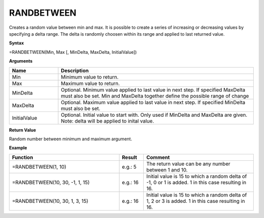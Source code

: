 .. _randbetween:

RANDBETWEEN
-----------------------------

Creates a random value between min and max. It is possible to create a series of increasing or decreasing values by
specifying a delta range. The delta is randomly choosen within its range and applied to last returned value.

**Syntax**

=RANDBETWEEN(Min, Max [, MinDelta, MaxDelta, InitialValue])

**Arguments**

.. list-table::
   :widths: 20 80
   :header-rows: 1

   * - Name
     - Description
   * - Min
     - Minimum value to return.
   * - Max
     - Maximum value to return.
   * - MinDelta
     - Optional. Minimum value applied to last value in next step. If specified MaxDelta must also be set. Min and MaxDelta together define the possible range of change
   * - MaxDelta
     - Optional. Maximum value applied to last value in next step. If specified MinDelta must also be set.
   * - InitialValue
     - Optional. Initial value to start with. Only used if MinDelta and MaxDelta are given. Note: delta will be applied to inital value.

**Return Value**

Random number between minimum and maximum argument.

**Example**

.. list-table::
   :widths: 45 10 45
   :header-rows: 1

   * - Function
     - Result
     - Comment
   * - =RANDBETWEEN(1, 10)
     - e.g.: 5
     - The return value can be any number between 1 and 10.
   * - =RANDBETWEEN(10, 30, -1, 1, 15)
     - e.g.: 16
     - Initial value is 15 to which a random delta of -1, 0 or 1 is added. 1 in this case resulting in 16.
   * - =RANDBETWEEN(10, 30, 1, 3, 15)
     - e.g.: 16
     - Initial value is 15 to which a random delta of 1, 2 or 3 is added. 1 in this case resulting in 16.


